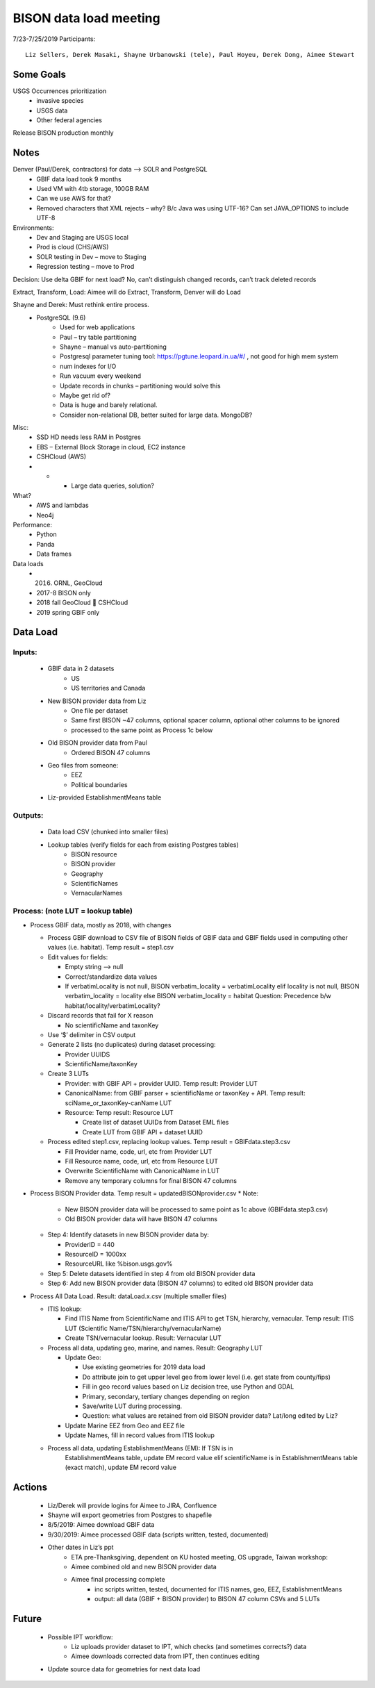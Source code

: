 --------------------------------------------------
BISON data load meeting
--------------------------------------------------
7/23-7/25/2019
Participants::
  Liz Sellers, Derek Masaki, Shayne Urbanowski (tele), Paul Hoyeu, Derek Dong, Aimee Stewart

Some Goals
~~~~~~~~~~
USGS Occurrences prioritization
    * invasive species
    * USGS data
    * Other federal agencies

Release BISON production monthly

Notes
~~~~~
Denver (Paul/Derek, contractors) for data --> SOLR and PostgreSQL
    * GBIF data load took 9 months
    * Used VM with 4tb storage, 100GB RAM
    * Can we use AWS for that?
    * Removed characters that XML rejects – why?  B/c Java was using UTF-16?  Can set JAVA_OPTIONS to include UTF-8

Environments:
    * Dev and Staging are USGS local
    * Prod is cloud (CHS/AWS)
    * SOLR testing in Dev – move to Staging
    * Regression testing – move to Prod

Decision: Use delta GBIF for next load?  No, can’t distinguish changed records, can’t track deleted records

Extract, Transform, Load:  Aimee will do Extract, Transform, Denver will do Load

Shayne and Derek: Must rethink entire process.
    * PostgreSQL (9.6)
        * Used for web applications
        * Paul – try table partitioning
        * Shayne – manual vs auto-partitioning
        * Postgresql parameter tuning tool:  https://pgtune.leopard.in.ua/#/ , not good for high mem system
        * num indexes for I/O
        * Run vacuum every weekend
        * Update records in chunks – partitioning would solve this
        * Maybe get rid of?
        * Data is huge and barely relational.
        * Consider non-relational DB, better suited for large data.  MongoDB?

Misc:
    * SSD HD needs less RAM in Postgres
    * EBS – External Block Storage in cloud, EC2 instance
    * CSHCloud (AWS)
    *     *    * Large data queries, solution?

What?
    * AWS and lambdas
    * Neo4j

Performance:
    * Python
    * Panda
    * Data frames

Data loads
    * 2016. ORNL, GeoCloud
    * 2017-8 BISON only
    * 2018 fall GeoCloud  CSHCloud
    * 2019 spring GBIF only

Data Load
~~~~~~~~~
Inputs:
=======
    * GBIF data in 2 datasets
        * US
        * US territories and Canada
    * New BISON provider data from Liz
        * One file per dataset
        * Same first BISON ~47 columns, optional spacer column, optional other columns to be ignored
        * processed to the same point as Process 1c below
    * Old BISON provider data from Paul
        * Ordered BISON 47 columns
    * Geo files from someone:
        * EEZ
        * Political boundaries
    * Liz-provided EstablishmentMeans table

Outputs:
========
    * Data load CSV (chunked into smaller files)
    * Lookup tables (verify fields for each from existing Postgres tables)
        * BISON resource
        * BISON provider
        * Geography
        * ScientificNames
        * VernacularNames

Process: (note LUT = lookup table)
==================================
* Process GBIF data, mostly as 2018, with changes

  * Process GBIF download to CSV file of BISON fields of GBIF data and GBIF
    fields used in computing other values (i.e. habitat).  Temp result = step1.csv
  * Edit values for fields:

    * Empty string --> null
    * Correct/standardize data values
    * If verbatimLocality is not null, BISON verbatim_locality = verbatimLocality
      elif locality is not null, BISON verbatim_locality = locality
      else BISON verbatim_locality = habitat
      Question: Precedence b/w habitat/locality/verbatimLocality?

  * Discard records that fail for X reason

    * No scientificName and taxonKey

  * Use ‘$’ delimiter in CSV output
  * Generate 2 lists (no duplicates) during dataset processing:

    * Provider UUIDS
    * ScientificName/taxonKey

  * Create 3 LUTs

    * Provider: with GBIF API + provider UUID. Temp result: Provider LUT
    * CanonicalName: from GBIF parser + scientificName or taxonKey + API.
      Temp result: sciName_or_taxonKey-canName LUT
    * Resource: Temp result: Resource LUT

      * Create list of dataset UUIDs from Dataset EML files
      * Create LUT from GBIF API + dataset UUID

  * Process edited step1.csv, replacing lookup values.
    Temp result = GBIFdata.step3.csv

    * Fill Provider name, code, url, etc from Provider LUT
    * Fill Resource name, code, url, etc from Resource LUT
    * Overwrite ScientificName with CanonicalName in LUT
    * Remove any temporary columns for final BISON 47 columns

* Process BISON Provider data.  Temp result = updatedBISONprovider.csv
  * Note:

    * New BISON provider data will be processed to same point as 1c above
      (GBIFdata.step3.csv)
    * Old BISON provider data will have BISON 47 columns

  * Step 4: Identify datasets in new BISON provider data by:

    * ProviderID = 440
    * ResourceID = 1000xx
    * ResourceURL like %bison.usgs.gov%

  * Step 5: Delete datasets identified in step 4 from old BISON provider data
  * Step 6: Add new BISON provider data (BISON 47 columns) to edited old
    BISON provider data

* Process All Data Load. Result: dataLoad.x.csv (multiple smaller files)

  * ITIS lookup:

    * Find ITIS Name from ScientificName and ITIS API to get TSN, hierarchy,
      vernacular. Temp result: ITIS LUT
      (Scientific Name/TSN/hierarchy/vernacularName)
    * Create TSN/vernacular lookup.  Result: Vernacular LUT

  * Process all data, updating geo, marine, and names. Result: Geography LUT

    * Update Geo:

      * Use existing geometries for 2019 data load
      * Do attribute join to get upper level geo from lower level
        (i.e. get state from county/fips)
      * Fill in geo record values based on Liz decision tree, use
        Python and GDAL
      * Primary, secondary, tertiary changes depending on region
      * Save/write LUT during processing.
      * Question: what values are retained from old BISON provider data?
        Lat/long edited by Liz?

    * Update Marine EEZ from Geo and EEZ file
    * Update Names, fill in record values from ITIS lookup

  * Process all data, updating EstablishmentMeans (EM): If TSN is in
      EstablishmentMeans table, update EM record value
      elif scientificName is in EstablishmentMeans table (exact match),
      update EM record value


Actions
~~~~~~~
    * Liz/Derek will provide logins for Aimee to JIRA, Confluence
    * Shayne will export geometries from Postgres to shapefile
    * 8/5/2019: Aimee download GBIF data
    * 9/30/2019: Aimee processed GBIF data (scripts written, tested, documented)
    * Other dates in Liz’s ppt
        * ETA pre-Thanksgiving, dependent on KU hosted meeting, OS upgrade, Taiwan workshop:
        * Aimee combined old and new BISON provider data
        * Aimee final processing complete
             * inc scripts written, tested, documented for ITIS names, geo, EEZ, EstablishmentMeans
             * output: all data (GBIF + BISON provider) to BISON 47 column CSVs and 5 LUTs

Future
~~~~~~~
    * Possible IPT workflow:
        * Liz uploads provider dataset to IPT, which checks (and sometimes corrects?) data
        * Aimee downloads corrected data from IPT, then continues editing
    * Update source data for geometries for next data load

